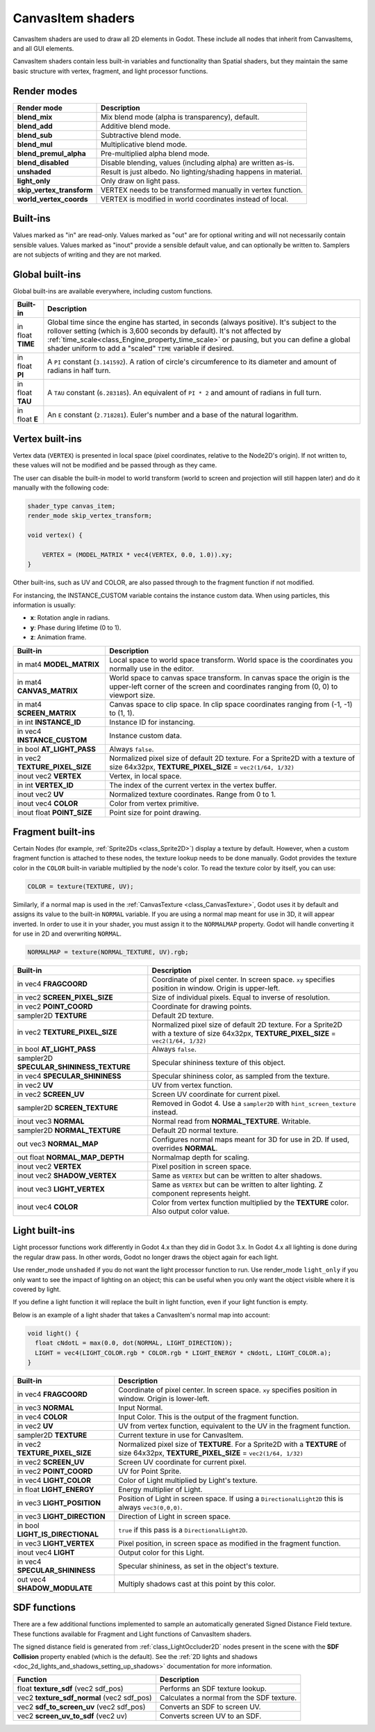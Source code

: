 .. _doc_canvas_item_shader:

CanvasItem shaders
==================

CanvasItem shaders are used to draw all 2D elements in Godot. These include
all nodes that inherit from CanvasItems, and all GUI elements.

CanvasItem shaders contain less built-in variables and functionality than Spatial
shaders, but they maintain the same basic structure with vertex, fragment, and
light processor functions.

Render modes
^^^^^^^^^^^^

+---------------------------------+----------------------------------------------------------------------+
| Render mode                     | Description                                                          |
+=================================+======================================================================+
| **blend_mix**                   | Mix blend mode (alpha is transparency), default.                     |
+---------------------------------+----------------------------------------------------------------------+
| **blend_add**                   | Additive blend mode.                                                 |
+---------------------------------+----------------------------------------------------------------------+
| **blend_sub**                   | Subtractive blend mode.                                              |
+---------------------------------+----------------------------------------------------------------------+
| **blend_mul**                   | Multiplicative blend mode.                                           |
+---------------------------------+----------------------------------------------------------------------+
| **blend_premul_alpha**          | Pre-multiplied alpha blend mode.                                     |
+---------------------------------+----------------------------------------------------------------------+
| **blend_disabled**              | Disable blending, values (including alpha) are written as-is.        |
+---------------------------------+----------------------------------------------------------------------+
| **unshaded**                    | Result is just albedo. No lighting/shading happens in material.      |
+---------------------------------+----------------------------------------------------------------------+
| **light_only**                  | Only draw on light pass.                                             |
+---------------------------------+----------------------------------------------------------------------+
| **skip_vertex_transform**       | VERTEX needs to be transformed manually in vertex function.          |
+---------------------------------+----------------------------------------------------------------------+
| **world_vertex_coords**         | VERTEX is modified in world coordinates instead of local.            |
+---------------------------------+----------------------------------------------------------------------+

Built-ins
^^^^^^^^^

Values marked as "in" are read-only. Values marked as "out" are for optional writing and will
not necessarily contain sensible values. Values marked as "inout" provide a sensible default
value, and can optionally be written to. Samplers are not subjects of writing and they are
not marked.

Global built-ins
^^^^^^^^^^^^^^^^

Global built-ins are available everywhere, including custom functions.

+-------------------+----------------------------------------------------------------------------------------+
| Built-in          | Description                                                                            |
+===================+========================================================================================+
| in float **TIME** | Global time since the engine has started, in seconds (always positive).                |
|                   | It's subject to the rollover setting (which is 3,600 seconds by default).              |
|                   | It's not affected by :ref:`time_scale<class_Engine_property_time_scale>`               |
|                   | or pausing, but you can define a global shader uniform to add a "scaled"               |
|                   | ``TIME`` variable if desired.                                                          |
+-------------------+----------------------------------------------------------------------------------------+
| in float **PI**   | A ``PI`` constant (``3.141592``).                                                      |
|                   | A ration of circle's circumference to its diameter and amount of radians in half turn. |
+-------------------+----------------------------------------------------------------------------------------+
| in float **TAU**  | A ``TAU`` constant (``6.283185``).                                                     |
|                   | An equivalent of ``PI * 2`` and amount of radians in full turn.                        |
+-------------------+----------------------------------------------------------------------------------------+
| in float **E**    | An ``E`` constant (``2.718281``).                                                      |
|                   | Euler's number and a base of the natural logarithm.                                    |
+-------------------+----------------------------------------------------------------------------------------+

Vertex built-ins
^^^^^^^^^^^^^^^^

Vertex data (``VERTEX``) is presented in local space (pixel coordinates, relative to the Node2D's origin).
If not written to, these values will not be modified and be passed through as they came.

The user can disable the built-in model to world transform (world to screen and projection will still
happen later) and do it manually with the following code:

.. code-block:: glsl

    shader_type canvas_item;
    render_mode skip_vertex_transform;

    void vertex() {

        VERTEX = (MODEL_MATRIX * vec4(VERTEX, 0.0, 1.0)).xy;
    }

Other built-ins, such as UV and COLOR, are also passed through to the fragment function if not modified.

For instancing, the INSTANCE_CUSTOM variable contains the instance custom data. When using particles, this information
is usually:

* **x**: Rotation angle in radians.
* **y**: Phase during lifetime (0 to 1).
* **z**: Animation frame.

+--------------------------------+----------------------------------------------------+
| Built-in                       | Description                                        |
+================================+====================================================+
| in mat4 **MODEL_MATRIX**       | Local space to world space transform. World space  |
|                                | is the coordinates you normally use in the editor. |
+--------------------------------+----------------------------------------------------+
| in mat4 **CANVAS_MATRIX**      | World space to canvas space transform. In canvas   |
|                                | space the origin is the upper-left corner of the   |
|                                | screen and coordinates ranging from (0, 0) to      |
|                                | viewport size.                                     |
+--------------------------------+----------------------------------------------------+
| in mat4 **SCREEN_MATRIX**      | Canvas space to clip space. In clip space          |
|                                | coordinates ranging from (-1, -1) to (1, 1).       |
+--------------------------------+----------------------------------------------------+
| in int  **INSTANCE_ID**        | Instance ID for instancing.                        |
+--------------------------------+----------------------------------------------------+
| in vec4 **INSTANCE_CUSTOM**    | Instance custom data.                              |
+--------------------------------+----------------------------------------------------+
| in bool **AT_LIGHT_PASS**      | Always ``false``.                                  |
+--------------------------------+----------------------------------------------------+
| in vec2 **TEXTURE_PIXEL_SIZE** | Normalized pixel size of default 2D texture.       |
|                                | For a Sprite2D with a texture of size 64x32px,     |
|                                | **TEXTURE_PIXEL_SIZE** = ``vec2(1/64, 1/32)``      |
+--------------------------------+----------------------------------------------------+
| inout vec2 **VERTEX**          | Vertex, in local space.                            |
+--------------------------------+----------------------------------------------------+
| in int **VERTEX_ID**           | The index of the current vertex in the vertex      |
|                                | buffer.                                            |
+--------------------------------+----------------------------------------------------+
| inout vec2 **UV**              | Normalized texture coordinates. Range from 0 to 1. |
+--------------------------------+----------------------------------------------------+
| inout vec4 **COLOR**           | Color from vertex primitive.                       |
+--------------------------------+----------------------------------------------------+
| inout float **POINT_SIZE**     | Point size for point drawing.                      |
+--------------------------------+----------------------------------------------------+

Fragment built-ins
^^^^^^^^^^^^^^^^^^

Certain Nodes (for example, :ref:`Sprite2Ds <class_Sprite2D>`) display a texture
by default. However, when a custom fragment function is attached to these nodes,
the texture lookup needs to be done manually. Godot provides the texture color
in the ``COLOR`` built-in variable multiplied by the node's color. To read the
texture color by itself, you can use:

.. code-block:: glsl

  COLOR = texture(TEXTURE, UV);

Similarly, if a normal map is used in the :ref:`CanvasTexture <class_CanvasTexture>`, Godot uses
it by default and assigns its value to the built-in ``NORMAL`` variable. If you are using a normal
map meant for use in 3D, it will appear inverted. In order to use it in your shader, you must assign
it to the ``NORMALMAP`` property. Godot will handle converting it for use in 2D and overwriting ``NORMAL``.

.. code-block:: glsl

  NORMALMAP = texture(NORMAL_TEXTURE, UV).rgb;

+---------------------------------------------+---------------------------------------------------------------+
| Built-in                                    | Description                                                   |
+=============================================+===============================================================+
| in vec4 **FRAGCOORD**                       | Coordinate of pixel center. In screen space. ``xy`` specifies |
|                                             | position in window. Origin is upper-left.                     |
+---------------------------------------------+---------------------------------------------------------------+
| in vec2 **SCREEN_PIXEL_SIZE**               | Size of individual pixels. Equal to inverse of resolution.    |
+---------------------------------------------+---------------------------------------------------------------+
| in vec2 **POINT_COORD**                     | Coordinate for drawing points.                                |
+---------------------------------------------+---------------------------------------------------------------+
| sampler2D **TEXTURE**                       | Default 2D texture.                                           |
+---------------------------------------------+---------------------------------------------------------------+
| in vec2 **TEXTURE_PIXEL_SIZE**              | Normalized pixel size of default 2D texture.                  |
|                                             | For a Sprite2D with a texture of size 64x32px,                |
|                                             | **TEXTURE_PIXEL_SIZE** = ``vec2(1/64, 1/32)``                 |
+---------------------------------------------+---------------------------------------------------------------+
| in bool **AT_LIGHT_PASS**                   | Always ``false``.                                             |
+---------------------------------------------+---------------------------------------------------------------+
| sampler2D **SPECULAR_SHININESS_TEXTURE**    | Specular shininess texture of this object.                    |
+---------------------------------------------+---------------------------------------------------------------+
| in vec4 **SPECULAR_SHININESS**              | Specular shininess color, as sampled from the texture.        |
+---------------------------------------------+---------------------------------------------------------------+
| in vec2 **UV**                              | UV from vertex function.                                      |
+---------------------------------------------+---------------------------------------------------------------+
| in vec2 **SCREEN_UV**                       | Screen UV coordinate for current pixel.                       |
+---------------------------------------------+---------------------------------------------------------------+
| sampler2D **SCREEN_TEXTURE**                | Removed in Godot 4. Use a ``sampler2D`` with                  |
|                                             | ``hint_screen_texture`` instead.                              |
+---------------------------------------------+---------------------------------------------------------------+
| inout vec3 **NORMAL**                       | Normal read from **NORMAL_TEXTURE**. Writable.                |
+---------------------------------------------+---------------------------------------------------------------+
| sampler2D **NORMAL_TEXTURE**                | Default 2D normal texture.                                    |
+---------------------------------------------+---------------------------------------------------------------+
| out vec3 **NORMAL_MAP**                     | Configures normal maps meant for 3D for use in 2D. If used,   |
|                                             | overrides **NORMAL**.                                         |
+---------------------------------------------+---------------------------------------------------------------+
| out float **NORMAL_MAP_DEPTH**              | Normalmap depth for scaling.                                  |
+---------------------------------------------+---------------------------------------------------------------+
| inout vec2 **VERTEX**                       | Pixel position in screen space.                               |
+---------------------------------------------+---------------------------------------------------------------+
| inout vec2 **SHADOW_VERTEX**                | Same as ``VERTEX`` but can be written to alter shadows.       |
+---------------------------------------------+---------------------------------------------------------------+
| inout vec3 **LIGHT_VERTEX**                 | Same as ``VERTEX`` but can be written to alter lighting.      |
|                                             | Z component represents height.                                |
+---------------------------------------------+---------------------------------------------------------------+
| inout vec4 **COLOR**                        | Color from vertex function multiplied by the **TEXTURE**      |
|                                             | color. Also output color value.                               |
+---------------------------------------------+---------------------------------------------------------------+

Light built-ins
^^^^^^^^^^^^^^^

Light processor functions work differently in Godot 4.x than they did in Godot
3.x. In Godot 4.x all lighting is done during the regular draw pass. In other
words, Godot no longer draws the object again for each light.

Use render_mode ``unshaded`` if you do not want the light processor function to
run. Use render_mode ``light_only`` if you only want to see the impact of
lighting on an object; this can be useful when you only want the object visible
where it is covered by light.

If you define a light function it will replace the built in light function,
even if your light function is empty.

Below is an example of a light shader that takes a CanvasItem's normal map into account:

.. code-block:: glsl

  void light() {
    float cNdotL = max(0.0, dot(NORMAL, LIGHT_DIRECTION));
    LIGHT = vec4(LIGHT_COLOR.rgb * COLOR.rgb * LIGHT_ENERGY * cNdotL, LIGHT_COLOR.a);
  }

+----------------------------------+------------------------------------------------------------------------------+
| Built-in                         | Description                                                                  |
+==================================+==============================================================================+
| in vec4 **FRAGCOORD**            | Coordinate of pixel center. In screen space. ``xy`` specifies                |
|                                  | position in window. Origin is lower-left.                                    |
+----------------------------------+------------------------------------------------------------------------------+
| in vec3 **NORMAL**               | Input Normal.                                                                |
+----------------------------------+------------------------------------------------------------------------------+
| in vec4 **COLOR**                | Input Color. This is the output of the fragment function.                    |
+----------------------------------+------------------------------------------------------------------------------+
| in vec2 **UV**                   | UV from vertex function, equivalent to the UV in the fragment function.      |
+----------------------------------+------------------------------------------------------------------------------+
| sampler2D **TEXTURE**            | Current texture in use for CanvasItem.                                       |
+----------------------------------+------------------------------------------------------------------------------+
| in vec2 **TEXTURE_PIXEL_SIZE**   | Normalized pixel size of **TEXTURE**.                                        |
|                                  | For a Sprite2D with a **TEXTURE** of size 64x32px,                           |
|                                  | **TEXTURE_PIXEL_SIZE** = ``vec2(1/64, 1/32)``                                |
+----------------------------------+------------------------------------------------------------------------------+
| in vec2 **SCREEN_UV**            | Screen UV coordinate for current pixel.                                      |
+----------------------------------+------------------------------------------------------------------------------+
| in vec2 **POINT_COORD**          | UV for Point Sprite.                                                         |
+----------------------------------+------------------------------------------------------------------------------+
| in vec4 **LIGHT_COLOR**          | Color of Light multiplied by Light's texture.                                |
+----------------------------------+------------------------------------------------------------------------------+
| in float **LIGHT_ENERGY**        | Energy multiplier of Light.                                                  |
+----------------------------------+------------------------------------------------------------------------------+
| in vec3 **LIGHT_POSITION**       | Position of Light in screen space. If using a ``DirectionalLight2D``         |
|                                  | this is always ``vec3(0,0,0)``.                                              |
+----------------------------------+------------------------------------------------------------------------------+
| in vec3 **LIGHT_DIRECTION**      | Direction of Light in screen space.                                          |
+----------------------------------+------------------------------------------------------------------------------+
| in bool **LIGHT_IS_DIRECTIONAL** | ``true`` if this pass is a ``DirectionalLight2D``.                           |
+----------------------------------+------------------------------------------------------------------------------+
| in vec3 **LIGHT_VERTEX**         | Pixel position, in screen space as modified in the fragment function.        |
+----------------------------------+------------------------------------------------------------------------------+
| inout vec4 **LIGHT**             | Output color for this Light.                                                 |
+----------------------------------+------------------------------------------------------------------------------+
| in vec4 **SPECULAR_SHININESS**   | Specular shininess, as set in the object's texture.                          |
+----------------------------------+------------------------------------------------------------------------------+
| out vec4 **SHADOW_MODULATE**     | Multiply shadows cast at this point by this color.                           |
+----------------------------------+------------------------------------------------------------------------------+

SDF functions
^^^^^^^^^^^^^

There are a few additional functions implemented to sample an automatically
generated Signed Distance Field texture. These functions available for Fragment
and Light functions of CanvasItem shaders.

The signed distance field is generated from :ref:`class_LightOccluder2D` nodes
present in the scene with the **SDF Collision** property enabled (which is the
default). See the :ref:`2D lights and shadows <doc_2d_lights_and_shadows_setting_up_shadows>`
documentation for more information.

+-----------------------------------------------+-------------------------------------------+
| Function                                      | Description                               |
+===============================================+===========================================+
| float **texture_sdf** (vec2 sdf_pos)          | Performs an SDF texture lookup.           |
+-----------------------------------------------+-------------------------------------------+
| vec2 **texture_sdf_normal** (vec2 sdf_pos)    | Calculates a normal from the SDF texture. |
+-----------------------------------------------+-------------------------------------------+
| vec2 **sdf_to_screen_uv** (vec2 sdf_pos)      | Converts an SDF to screen UV.             |
+-----------------------------------------------+-------------------------------------------+
| vec2 **screen_uv_to_sdf** (vec2 uv)           | Converts screen UV to an SDF.             |
+-----------------------------------------------+-------------------------------------------+
